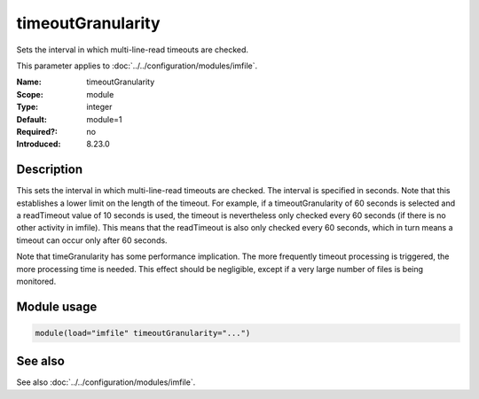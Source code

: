 .. _param-imfile-timeoutgranularity:
.. _imfile.parameter.module.timeoutgranularity:

timeoutGranularity
==================

.. index::
   single: imfile; timeoutGranularity
   single: timeoutGranularity

.. summary-start

Sets the interval in which multi-line-read timeouts are checked.

.. summary-end

This parameter applies to :doc:`../../configuration/modules/imfile`.

:Name: timeoutGranularity
:Scope: module
:Type: integer
:Default: module=1
:Required?: no
:Introduced: 8.23.0

Description
-----------
.. versionadded:: 8.23.0

This sets the interval in which multi-line-read timeouts are checked.
The interval is specified in seconds. Note that
this establishes a lower limit on the length of the timeout. For example, if
a timeoutGranularity of 60 seconds is selected and a readTimeout value of 10 seconds
is used, the timeout is nevertheless only checked every 60 seconds (if there is
no other activity in imfile). This means that the readTimeout is also only
checked every 60 seconds, which in turn means a timeout can occur only after 60
seconds.

Note that timeGranularity has some performance implication. The more frequently
timeout processing is triggered, the more processing time is needed. This
effect should be negligible, except if a very large number of files is being
monitored.

Module usage
------------
.. _param-imfile-module-timeoutgranularity:
.. _imfile.parameter.module.timeoutgranularity-usage:
.. code-block:: rsyslog

   module(load="imfile" timeoutGranularity="...")

See also
--------
See also :doc:`../../configuration/modules/imfile`.
